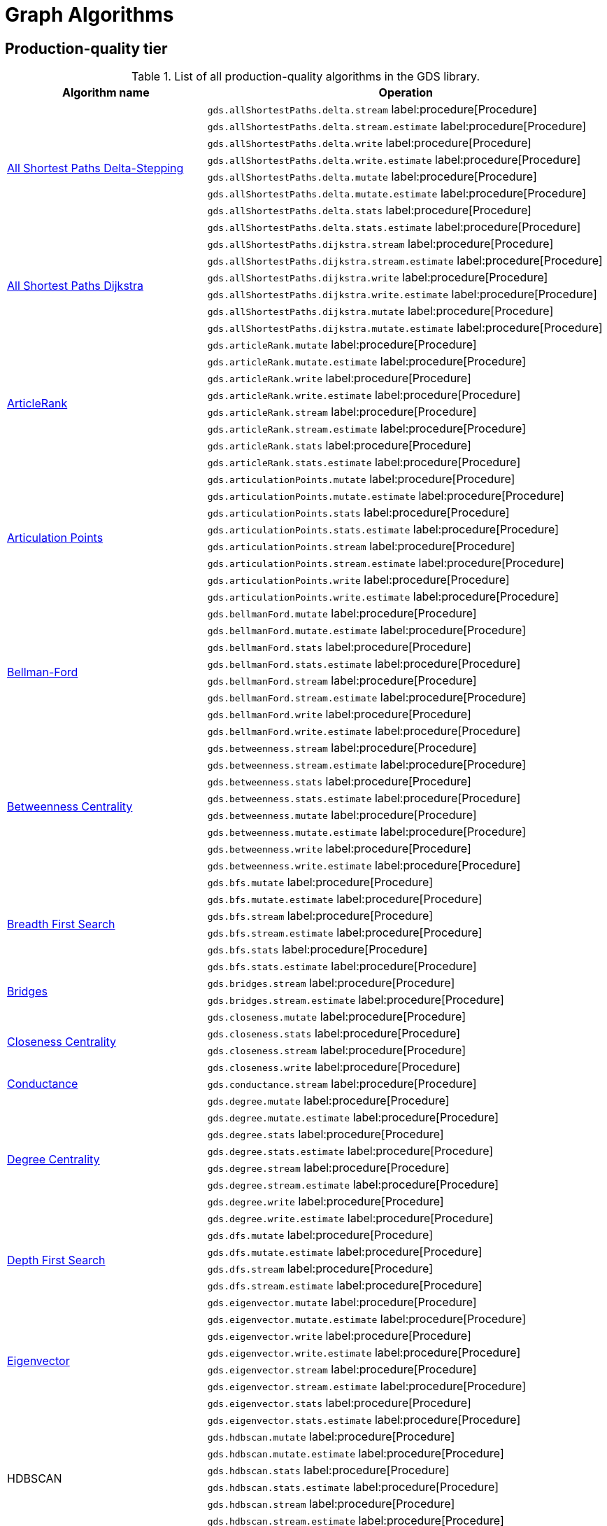 [[appendix-a-graph-algos]]
= Graph Algorithms


[[production-quality-tier]]
== Production-quality tier

.List of all production-quality algorithms in the GDS library.
[[table-product]]
[role=procedure-listing]
[opts=header,cols="1, 2"]
|===
| Algorithm name | Operation
.8+<.^| xref:algorithms/delta-single-source.adoc[All Shortest Paths Delta-Stepping]
| `gds.allShortestPaths.delta.stream` label:procedure[Procedure]
| `gds.allShortestPaths.delta.stream.estimate` label:procedure[Procedure]
| `gds.allShortestPaths.delta.write` label:procedure[Procedure]
| `gds.allShortestPaths.delta.write.estimate` label:procedure[Procedure]
| `gds.allShortestPaths.delta.mutate` label:procedure[Procedure]
| `gds.allShortestPaths.delta.mutate.estimate` label:procedure[Procedure]
| `gds.allShortestPaths.delta.stats` label:procedure[Procedure]
| `gds.allShortestPaths.delta.stats.estimate` label:procedure[Procedure]
.6+<.^| xref:algorithms/dijkstra-single-source.adoc[All Shortest Paths Dijkstra]
| `gds.allShortestPaths.dijkstra.stream` label:procedure[Procedure]
| `gds.allShortestPaths.dijkstra.stream.estimate` label:procedure[Procedure]
| `gds.allShortestPaths.dijkstra.write` label:procedure[Procedure]
| `gds.allShortestPaths.dijkstra.write.estimate` label:procedure[Procedure]
| `gds.allShortestPaths.dijkstra.mutate` label:procedure[Procedure]
| `gds.allShortestPaths.dijkstra.mutate.estimate` label:procedure[Procedure]
.8+<.^|xref:algorithms/article-rank.adoc[ArticleRank]
| `gds.articleRank.mutate` label:procedure[Procedure]
| `gds.articleRank.mutate.estimate` label:procedure[Procedure]
| `gds.articleRank.write` label:procedure[Procedure]
| `gds.articleRank.write.estimate` label:procedure[Procedure]
| `gds.articleRank.stream` label:procedure[Procedure]
| `gds.articleRank.stream.estimate` label:procedure[Procedure]
| `gds.articleRank.stats` label:procedure[Procedure]
| `gds.articleRank.stats.estimate` label:procedure[Procedure]
.8+<.^|xref:algorithms/articulation-points.adoc[Articulation Points]
| `gds.articulationPoints.mutate` label:procedure[Procedure]
| `gds.articulationPoints.mutate.estimate` label:procedure[Procedure]
| `gds.articulationPoints.stats` label:procedure[Procedure]
| `gds.articulationPoints.stats.estimate` label:procedure[Procedure]
| `gds.articulationPoints.stream` label:procedure[Procedure]
| `gds.articulationPoints.stream.estimate` label:procedure[Procedure]
| `gds.articulationPoints.write` label:procedure[Procedure]
| `gds.articulationPoints.write.estimate` label:procedure[Procedure]
.8+<.^| xref:algorithms/bellman-ford-single-source.adoc[Bellman-Ford]
| `gds.bellmanFord.mutate` label:procedure[Procedure]
| `gds.bellmanFord.mutate.estimate` label:procedure[Procedure]
| `gds.bellmanFord.stats` label:procedure[Procedure]
| `gds.bellmanFord.stats.estimate` label:procedure[Procedure]
| `gds.bellmanFord.stream` label:procedure[Procedure]
| `gds.bellmanFord.stream.estimate` label:procedure[Procedure]
| `gds.bellmanFord.write` label:procedure[Procedure]
| `gds.bellmanFord.write.estimate` label:procedure[Procedure]
.8+<.^| xref:algorithms/betweenness-centrality.adoc#algorithms-betweenness-centrality-syntax[Betweenness Centrality]
| `gds.betweenness.stream` label:procedure[Procedure]
| `gds.betweenness.stream.estimate` label:procedure[Procedure]
| `gds.betweenness.stats` label:procedure[Procedure]
| `gds.betweenness.stats.estimate` label:procedure[Procedure]
| `gds.betweenness.mutate` label:procedure[Procedure]
| `gds.betweenness.mutate.estimate` label:procedure[Procedure]
| `gds.betweenness.write` label:procedure[Procedure]
| `gds.betweenness.write.estimate` label:procedure[Procedure]
.6+<.^|xref:algorithms/bfs.adoc[Breadth First Search]
| `gds.bfs.mutate` label:procedure[Procedure]
| `gds.bfs.mutate.estimate` label:procedure[Procedure]
| `gds.bfs.stream` label:procedure[Procedure]
| `gds.bfs.stream.estimate` label:procedure[Procedure]
| `gds.bfs.stats` label:procedure[Procedure]
| `gds.bfs.stats.estimate` label:procedure[Procedure]
.2+<.^|xref:algorithms/bridges.adoc[Bridges]
| `gds.bridges.stream` label:procedure[Procedure]
| `gds.bridges.stream.estimate` label:procedure[Procedure]
.4+<.^|xref:algorithms/closeness-centrality.adoc[Closeness Centrality]
| `gds.closeness.mutate` label:procedure[Procedure]
| `gds.closeness.stats` label:procedure[Procedure]
| `gds.closeness.stream` label:procedure[Procedure]
| `gds.closeness.write` label:procedure[Procedure]
.1+<.^| xref:algorithms/conductance.adoc[Conductance]
| `gds.conductance.stream` label:procedure[Procedure]
.8+<.^| xref:algorithms/degree-centrality.adoc[Degree Centrality]
| `gds.degree.mutate` label:procedure[Procedure]
| `gds.degree.mutate.estimate` label:procedure[Procedure]
| `gds.degree.stats` label:procedure[Procedure]
| `gds.degree.stats.estimate` label:procedure[Procedure]
| `gds.degree.stream` label:procedure[Procedure]
| `gds.degree.stream.estimate` label:procedure[Procedure]
| `gds.degree.write` label:procedure[Procedure]
| `gds.degree.write.estimate` label:procedure[Procedure]
.4+<.^|xref:algorithms/dfs.adoc[Depth First Search]
| `gds.dfs.mutate` label:procedure[Procedure]
| `gds.dfs.mutate.estimate` label:procedure[Procedure]
| `gds.dfs.stream` label:procedure[Procedure]
| `gds.dfs.stream.estimate` label:procedure[Procedure]
.8+<.^|xref:algorithms/eigenvector-centrality.adoc[Eigenvector]
| `gds.eigenvector.mutate` label:procedure[Procedure]
| `gds.eigenvector.mutate.estimate` label:procedure[Procedure]
| `gds.eigenvector.write` label:procedure[Procedure]
| `gds.eigenvector.write.estimate` label:procedure[Procedure]
| `gds.eigenvector.stream` label:procedure[Procedure]
| `gds.eigenvector.stream.estimate` label:procedure[Procedure]
| `gds.eigenvector.stats` label:procedure[Procedure]
| `gds.eigenvector.stats.estimate` label:procedure[Procedure]
.6+<.^| HDBSCAN
| `gds.hdbscan.mutate` label:procedure[Procedure]
| `gds.hdbscan.mutate.estimate` label:procedure[Procedure]
| `gds.hdbscan.stats` label:procedure[Procedure]
| `gds.hdbscan.stats.estimate` label:procedure[Procedure]
| `gds.hdbscan.stream` label:procedure[Procedure]
| `gds.hdbscan.stream.estimate` label:procedure[Procedure]
.8+<.^| xref:machine-learning/node-embeddings/fastrp.adoc[Fast Random Projection]
| `gds.fastRP.mutate` label:procedure[Procedure]
| `gds.fastRP.mutate.estimate` label:procedure[Procedure]
| `gds.fastRP.stats` label:procedure[Procedure]
| `gds.fastRP.stats.estimate` label:procedure[Procedure]
| `gds.fastRP.stream` label:procedure[Procedure]
| `gds.fastRP.stream.estimate` label:procedure[Procedure]
| `gds.fastRP.write` label:procedure[Procedure]
| `gds.fastRP.write.estimate` label:procedure[Procedure]
.8+<.^| xref:algorithms/celf.adoc[Influence Maximization - CELF]
| `gds.influenceMaximization.celf.mutate` label:procedure[Procedure]
| `gds.influenceMaximization.celf.mutate.estimate` label:procedure[Procedure]
| `gds.influenceMaximization.celf.stats` label:procedure[Procedure]
| `gds.influenceMaximization.celf.stats.estimate` label:procedure[Procedure]
| `gds.influenceMaximization.celf.stream` label:procedure[Procedure]
| `gds.influenceMaximization.celf.stream.estimate` label:procedure[Procedure]
| `gds.influenceMaximization.celf.write` label:procedure[Procedure]
| `gds.influenceMaximization.celf.write.estimate` label:procedure[Procedure]
.8+<.^|xref:algorithms/k1coloring.adoc[K1Coloring]
| `gds.k1coloring.mutate` label:procedure[Procedure]
| `gds.k1coloring.mutate.estimate` label:procedure[Procedure]
| `gds.k1coloring.stats` label:procedure[Procedure]
| `gds.k1coloring.stats.estimate` label:procedure[Procedure]
| `gds.k1coloring.stream` label:procedure[Procedure]
| `gds.k1coloring.stream.estimate` label:procedure[Procedure]
| `gds.k1coloring.write` label:procedure[Procedure]
| `gds.k1coloring.write.estimate` label:procedure[Procedure]
.8+<.^| xref:algorithms/k-core.adoc[K-Core Decomposition]
| `gds.kcore.stats` label:procedure[Procedure]
| `gds.kcore.stats.estimate` label:procedure[Procedure]
| `gds.kcore.stream` label:procedure[Procedure]
| `gds.kcore.stream.estimate` label:procedure[Procedure]
| `gds.kcore.mutate` label:procedure[Procedure]
| `gds.kcore.mutate.estimate` label:procedure[Procedure]
| `gds.kcore.write` label:procedure[Procedure]
| `gds.kcore.write.estimate` label:procedure[Procedure]
.8+<.^| xref:algorithms/kmeans.adoc[Kmeans]
| `gds.kmeans.mutate` label:procedure[Procedure]
| `gds.kmeans.mutate.estimate` label:procedure[Procedure]
| `gds.kmeans.stats` label:procedure[Procedure]
| `gds.kmeans.stats.estimate` label:procedure[Procedure]
| `gds.kmeans.stream` label:procedure[Procedure]
| `gds.kmeans.stream.estimate` label:procedure[Procedure]
| `gds.kmeans.write` label:procedure[Procedure]
| `gds.kmeans.write.estimate` label:procedure[Procedure]
.8+<.^|xref:algorithms/knn.adoc[K-Nearest Neighbors]
| `gds.knn.mutate` label:procedure[Procedure]
| `gds.knn.mutate.estimate` label:procedure[Procedure]
| `gds.knn.stats` label:procedure[Procedure]
| `gds.knn.stats.estimate` label:procedure[Procedure]
| `gds.knn.stream` label:procedure[Procedure]
| `gds.knn.stream.estimate` label:procedure[Procedure]
| `gds.knn.write` label:procedure[Procedure]
| `gds.knn.write.estimate` label:procedure[Procedure]
.8+<.^| xref:algorithms/filtered-knn.adoc[Filtered KNN]
| `gds.knn.filtered.mutate` label:procedure[Procedure]
| `gds.knn.filtered.mutate.estimate` label:procedure[Procedure]
| `gds.knn.filtered.stats` label:procedure[Procedure]
| `gds.knn.filtered.stats.estimate` label:procedure[Procedure]
| `gds.knn.filtered.stream` label:procedure[Procedure]
| `gds.knn.filtered.stream.estimate` label:procedure[Procedure]
| `gds.knn.filtered.write` label:procedure[Procedure]
| `gds.knn.filtered.write.estimate` label:procedure[Procedure]
.8+<.^|xref:algorithms/label-propagation.adoc#algorithms-label-propagation-syntax[Label Propagation]
| `gds.labelPropagation.mutate` label:procedure[Procedure]
| `gds.labelPropagation.mutate.estimate` label:procedure[Procedure]
| `gds.labelPropagation.write` label:procedure[Procedure]
| `gds.labelPropagation.write.estimate` label:procedure[Procedure]
| `gds.labelPropagation.stream` label:procedure[Procedure]
| `gds.labelPropagation.stream.estimate` label:procedure[Procedure]
| `gds.labelPropagation.stats` label:procedure[Procedure]
| `gds.labelPropagation.stats.estimate` label:procedure[Procedure]
.8+<.^| xref:algorithms/leiden.adoc[Leiden]
| `gds.leiden.mutate` label:procedure[Procedure]
| `gds.leiden.mutate.estimate` label:procedure[Procedure]
| `gds.leiden.stats` label:procedure[Procedure]
| `gds.leiden.stats.estimate` label:procedure[Procedure]
| `gds.leiden.stream` label:procedure[Procedure]
| `gds.leiden.stream.estimate` label:procedure[Procedure]
| `gds.leiden.write` label:procedure[Procedure]
| `gds.leiden.write.estimate` label:procedure[Procedure]
.8+<.^| xref:algorithms/local-clustering-coefficient.adoc#algorithms-local-clustering-coefficient-syntax[Local Clustering Coefficient]
| `gds.localClusteringCoefficient.stream` label:procedure[Procedure]
| `gds.localClusteringCoefficient.stream.estimate` label:procedure[Procedure]
| `gds.localClusteringCoefficient.stats` label:procedure[Procedure]
| `gds.localClusteringCoefficient.stats.estimate` label:procedure[Procedure]
| `gds.localClusteringCoefficient.write` label:procedure[Procedure]
| `gds.localClusteringCoefficient.write.estimate` label:procedure[Procedure]
| `gds.localClusteringCoefficient.mutate` label:procedure[Procedure]
| `gds.localClusteringCoefficient.mutate.estimate` label:procedure[Procedure]
.8+<.^|xref:algorithms/louvain.adoc#algorithms-louvain-syntax[Louvain]
| `gds.louvain.mutate` label:procedure[Procedure]
| `gds.louvain.mutate.estimate` label:procedure[Procedure]
| `gds.louvain.write` label:procedure[Procedure]
| `gds.louvain.write.estimate` label:procedure[Procedure]
| `gds.louvain.stream` label:procedure[Procedure]
| `gds.louvain.stream.estimate` label:procedure[Procedure]
| `gds.louvain.stats` label:procedure[Procedure]
| `gds.louvain.stats.estimate` label:procedure[Procedure]
.4+<.^|xref:algorithms/approx-max-k-cut.adoc[Approximate Maximum k-cut]
| `gds.maxkcut.mutate` label:procedure[Procedure]
| `gds.maxkcut.mutate.estimate` label:procedure[Procedure]
| `gds.maxkcut.stream` label:procedure[Procedure]
| `gds.maxkcut.stream.estimate` label:procedure[Procedure]
.4+<.^| xref:algorithms/modularity.adoc[Modularity Metric]
| `gds.modularity.stats` label:procedure[Procedure]
| `gds.modularity.stats.estimate` label:procedure[Procedure]
| `gds.modularity.stream` label:procedure[Procedure]
| `gds.modularity.stream.estimate` label:procedure[Procedure]
.8+<.^| xref:algorithms/modularity-optimization.adoc[Modularity Optimization]
| `gds.modularityOptimization.mutate` label:procedure[Procedure]
| `gds.modularityOptimization.mutate.estimate` label:procedure[Procedure]
| `gds.modularityOptimization.stats` label:procedure[Procedure]
| `gds.modularityOptimization.stats.estimate` label:procedure[Procedure]
| `gds.modularityOptimization.stream` label:procedure[Procedure]
| `gds.modularityOptimization.stream.estimate` label:procedure[Procedure]
| `gds.modularityOptimization.write` label:procedure[Procedure]
| `gds.modularityOptimization.write.estimate` label:procedure[Procedure]
.8+<.^|xref:algorithms/node-similarity.adoc#algorithms-node-similarity-syntax[Node Similarity]
| `gds.nodeSimilarity.mutate` label:procedure[Procedure]
| `gds.nodeSimilarity.mutate.estimate` label:procedure[Procedure]
| `gds.nodeSimilarity.write` label:procedure[Procedure]
| `gds.nodeSimilarity.write.estimate` label:procedure[Procedure]
| `gds.nodeSimilarity.stream` label:procedure[Procedure]
| `gds.nodeSimilarity.stream.estimate` label:procedure[Procedure]
| `gds.nodeSimilarity.stats` label:procedure[Procedure]
| `gds.nodeSimilarity.stats.estimate` label:procedure[Procedure]
.8+<.^| xref:algorithms/filtered-node-similarity.adoc[Filtered NodeSimilarity]
| `gds.nodeSimilarity.filtered.mutate` label:procedure[Procedure]
| `gds.nodeSimilarity.filtered.mutate.estimate` label:procedure[Procedure]
| `gds.nodeSimilarity.filtered.stats` label:procedure[Procedure]
| `gds.nodeSimilarity.filtered.stats.estimate` label:procedure[Procedure]
| `gds.nodeSimilarity.filtered.stream` label:procedure[Procedure]
| `gds.nodeSimilarity.filtered.stream.estimate` label:procedure[Procedure]
| `gds.nodeSimilarity.filtered.write` label:procedure[Procedure]
| `gds.nodeSimilarity.filtered.write.estimate` label:procedure[Procedure]
.8+<.^|xref:algorithms/page-rank.adoc#algorithms-page-rank-syntax[PageRank]
| `gds.pageRank.mutate` label:procedure[Procedure]
| `gds.pageRank.mutate.estimate` label:procedure[Procedure]
| `gds.pageRank.write` label:procedure[Procedure]
| `gds.pageRank.write.estimate` label:procedure[Procedure]
| `gds.pageRank.stream` label:procedure[Procedure]
| `gds.pageRank.stream.estimate` label:procedure[Procedure]
| `gds.pageRank.stats` label:procedure[Procedure]
| `gds.pageRank.stats.estimate` label:procedure[Procedure]
.8+<.^|xref:algorithms/prize-collecting-steiner-tree.adoc[Prize Collecting Steiner Tree]
| `gds.prizeSteinerTree.mutate` label:procedure[Procedure]
| `gds.prizeSteinerTree.mutate.estimate` label:procedure[Procedure]
| `gds.prizeSteinerTree.stats` label:procedure[Procedure]
| `gds.prizeSteinerTree.stats.estimate` label:procedure[Procedure]
| `gds.prizeSteinerTree.stream` label:procedure[Procedure]
| `gds.prizeSteinerTree.stream.estimate` label:procedure[Procedure]
| `gds.prizeSteinerTree.write` label:procedure[Procedure]
| `gds.prizeSteinerTree.write.estimate` label:procedure[Procedure]
.6+<.^|xref:algorithms/random-walk.adoc[Random Walk]
| `gds.randomWalk.mutate` label:procedure[Procedure]
| `gds.randomWalk.mutate.estimate` label:procedure[Procedure]
| `gds.randomWalk.stats` label:procedure[Procedure]
| `gds.randomWalk.stats.estimate` label:procedure[Procedure]
| `gds.randomWalk.stream` label:procedure[Procedure]
| `gds.randomWalk.stream.estimate` label:procedure[Procedure]
.8+<.^|xref:machine-learning/pre-processing/scale-properties.adoc[Scale Properties]
| `gds.scaleProperties.mutate` label:procedure[Procedure]
| `gds.scaleProperties.mutate.estimate` label:procedure[Procedure]
| `gds.scaleProperties.stream` label:procedure[Procedure]
| `gds.scaleProperties.stream.estimate` label:procedure[Procedure]
| `gds.scaleProperties.stats` label:procedure[Procedure]
| `gds.scaleProperties.stats.estimate` label:procedure[Procedure]
| `gds.scaleProperties.write` label:procedure[Procedure]
| `gds.scaleProperties.write.estimate` label:procedure[Procedure]
.8+<.^|xref:algorithms/strongly-connected-components.adoc[Strongly Connected Components]
| `gds.scc.mutate` label:procedure[Procedure]
| `gds.scc.mutate.estimate` label:procedure[Procedure]
| `gds.scc.stats` label:procedure[Procedure]
| `gds.scc.stats.estimate` label:procedure[Procedure]
| `gds.scc.stream` label:procedure[Procedure]
| `gds.scc.stream.estimate` label:procedure[Procedure]
| `gds.scc.write` label:procedure[Procedure]
| `gds.scc.write.estimate` label:procedure[Procedure]
.6+<.^| xref:algorithms/astar.adoc[Shortest Path AStar]
| `gds.shortestPath.astar.stream` label:procedure[Procedure]
| `gds.shortestPath.astar.stream.estimate` label:procedure[Procedure]
| `gds.shortestPath.astar.write` label:procedure[Procedure]
| `gds.shortestPath.astar.write.estimate` label:procedure[Procedure]
| `gds.shortestPath.astar.mutate` label:procedure[Procedure]
| `gds.shortestPath.astar.mutate.estimate` label:procedure[Procedure]
.6+<.^| xref:algorithms/dijkstra-source-target.adoc[Shortest Path Dijkstra]
| `gds.shortestPath.dijkstra.stream` label:procedure[Procedure]
| `gds.shortestPath.dijkstra.stream.estimate` label:procedure[Procedure]
| `gds.shortestPath.dijkstra.write` label:procedure[Procedure]
| `gds.shortestPath.dijkstra.write.estimate` label:procedure[Procedure]
| `gds.shortestPath.dijkstra.mutate` label:procedure[Procedure]
| `gds.shortestPath.dijkstra.mutate.estimate` label:procedure[Procedure]
.6+<.^| xref:algorithms/yens.adoc[Shortest Paths Yens]
| `gds.shortestPath.yens.stream` label:procedure[Procedure]
| `gds.shortestPath.yens.stream.estimate` label:procedure[Procedure]
| `gds.shortestPath.yens.write` label:procedure[Procedure]
| `gds.shortestPath.yens.write.estimate` label:procedure[Procedure]
| `gds.shortestPath.yens.mutate` label:procedure[Procedure]
| `gds.shortestPath.yens.mutate.estimate` label:procedure[Procedure]
.6+<.^|xref:algorithms/similarity-functions.adoc[Similarity functions]
| `gds.similarity.cosine` label:function[Function]
| `gds.similarity.euclidean` label:function[Function]
| `gds.similarity.euclideanDistance` label:function[Function]
| `gds.similarity.jaccard` label:function[Function]
| `gds.similarity.overlap` label:function[Function]
| `gds.similarity.pearson` label:function[Function]
.8+<.^|xref:algorithms/minimum-weight-spanning-tree.adoc[Spanning Tree]
| `gds.spanningTree.mutate` label:procedure[Procedure]
| `gds.spanningTree.mutate.estimate` label:procedure[Procedure]
| `gds.spanningTree.stats` label:procedure[Procedure]
| `gds.spanningTree.stats.estimate` label:procedure[Procedure]
| `gds.spanningTree.stream` label:procedure[Procedure]
| `gds.spanningTree.stream.estimate` label:procedure[Procedure]
| `gds.spanningTree.write` label:procedure[Procedure]
| `gds.spanningTree.write.estimate` label:procedure[Procedure]
.8+<.^| xref:algorithms/directed-steiner-tree.adoc[Minimum Directed Steiner Tree]
| `gds.steinerTree.mutate` label:procedure[Procedure]
| `gds.steinerTree.mutate.estimate` label:procedure[Procedure]
| `gds.steinerTree.stats` label:procedure[Procedure]
| `gds.steinerTree.stats.estimate` label:procedure[Procedure]
| `gds.steinerTree.stream` label:procedure[Procedure]
| `gds.steinerTree.stream.estimate` label:procedure[Procedure]
| `gds.steinerTree.write` label:procedure[Procedure]
| `gds.steinerTree.write.estimate` label:procedure[Procedure]
.8+<.^| xref:algorithms/triangle-count.adoc#algorithms-triangle-count-syntax[Triangle Count]
| `gds.triangleCount.stream` label:procedure[Procedure]
| `gds.triangleCount.stream.estimate` label:procedure[Procedure]
| `gds.triangleCount.stats` label:procedure[Procedure]
| `gds.triangleCount.stats.estimate` label:procedure[Procedure]
| `gds.triangleCount.write` label:procedure[Procedure]
| `gds.triangleCount.write.estimate` label:procedure[Procedure]
| `gds.triangleCount.mutate` label:procedure[Procedure]
| `gds.triangleCount.mutate.estimate` label:procedure[Procedure]
.8+<.^|xref:algorithms/wcc.adoc#algorithms-wcc-syntax[Weakly Connected Components]
| `gds.wcc.mutate` label:procedure[Procedure]
| `gds.wcc.mutate.estimate` label:procedure[Procedure]
| `gds.wcc.write` label:procedure[Procedure]
| `gds.wcc.write.estimate` label:procedure[Procedure]
| `gds.wcc.stream` label:procedure[Procedure]
| `gds.wcc.stream.estimate` label:procedure[Procedure]
| `gds.wcc.stats` label:procedure[Procedure]
| `gds.wcc.stats.estimate` label:procedure[Procedure]
|===

[[beta-tier]]
== Beta tier

.List of all beta algorithms in the GDS library.
[[table-beta]]
[role=procedure-listing]
[opts=header,cols="1, 2"]
|===
|Algorithm name | Operation
.8+<.^|xref:machine-learning/node-embeddings/graph-sage.adoc[GraphSAGE]
| `gds.beta.graphSage.stream` label:procedure[Procedure]
| `gds.beta.graphSage.stream.estimate` label:procedure[Procedure]
| `gds.beta.graphSage.mutate` label:procedure[Procedure]
| `gds.beta.graphSage.mutate.estimate` label:procedure[Procedure]
| `gds.beta.graphSage.write` label:procedure[Procedure]
| `gds.beta.graphSage.write.estimate` label:procedure[Procedure]
| `gds.beta.graphSage.train` label:procedure[Procedure]
| `gds.beta.graphSage.train.estimate` label:procedure[Procedure]
.6+<.^|xref:machine-learning/node-embeddings/hashgnn.adoc[HashGNN]
| `gds.hashgnn.mutate` label:procedure[Procedure]
| `gds.hashgnn.mutate.estimate` label:procedure[Procedure]
| `gds.hashgnn.stream` label:procedure[Procedure]
| `gds.hashgnn.stream.estimate` label:procedure[Procedure]
| `gds.hashgnn.write` label:procedure[Procedure]
| `gds.hashgnn.write.estimate` label:procedure[Procedure]
.6+<.^|xref:machine-learning/node-embeddings/node2vec.adoc[Node2Vec]
| `gds.node2vec.mutate` label:procedure[Procedure]
| `gds.node2vec.mutate.estimate` label:procedure[Procedure]
| `gds.node2vec.stream` label:procedure[Procedure]
| `gds.node2vec.stream.estimate` label:procedure[Procedure]
| `gds.node2vec.write` label:procedure[Procedure]
| `gds.node2vec.write.estimate` label:procedure[Procedure]
|===

[[alpha-tier]]
== Alpha tier

.List of all alpha algorithms in the GDS library.
[[table-alpha]]
[role=procedure-listing]
[opts=header,cols="1, 2"]
|===
|Algorithm name | Operation
| xref:alpha-algorithms/adamic-adar.adoc[Adamic Adar] | `gds.alpha.linkprediction.adamicAdar` label:function[Function]
.1+<.^|xref:algorithms/all-pairs-shortest-path.adoc[All Shortest Paths]
| `gds.allShortestPaths.stream` label:procedure[Procedure]
| xref:alpha-algorithms/common-neighbors.adoc[Common Neighbors] | `gds.alpha.linkprediction.commonNeighbors` label:function[Function]
.4+<.^|xref:algorithms/harmonic-centrality.adoc[Harmonic Centrality]
| `gds.closeness.harmonic.mutate` label:procedure[Procedure]
| `gds.closeness.harmonic.stats` label:procedure[Procedure]
| `gds.closeness.harmonic.stream` label:procedure[Procedure]
| `gds.closeness.harmonic.write` label:procedure[Procedure]
.8+<.^|xref:algorithms/hits.adoc[HITS]
| `gds.hits.mutate` label:procedure[Procedure]
| `gds.hits.mutate.estimate` label:procedure[Procedure]
| `gds.hits.stats` label:procedure[Procedure]
| `gds.hits.stats.estimate` label:procedure[Procedure]
| `gds.hits.stream` label:procedure[Procedure]
| `gds.hits.stream.estimate` label:procedure[Procedure]
| `gds.hits.write` label:procedure[Procedure]
| `gds.hits.write.estimate` label:procedure[Procedure]
.1+<.^|xref:algorithms/k-minimum-weight-spanning-tree.adoc[ k-Spanning Tree]
| `gds.kSpanningTree.write` label:procedure[Procedure]
.1+<.^| xref:algorithms/dag/longest-path.adoc[Longest Path for DAGs]
| `gds.dag.longestPath.stream` label:procedure[Procedure]
| xref:alpha-algorithms/preferential-attachment.adoc[Preferential Attachment] | `gds.alpha.linkprediction.preferentialAttachment` label:function[Function]
| xref:alpha-algorithms/resource-allocation.adoc[Resource Allocation] | `gds.alpha.linkprediction.resourceAllocation` label:function[Function]
| xref:alpha-algorithms/same-community.adoc[Same Community] | `gds.alpha.linkprediction.sameCommunity` label:function[Function]
.8+<.^|xref:algorithms/sllpa.adoc[Speaker-Listener Label Propagation]
| `gds.sllpa.mutate` label:procedure[Procedure]
| `gds.sllpa.mutate.estimate` label:procedure[Procedure]
| `gds.sllpa.stats` label:procedure[Procedure]
| `gds.sllpa.stats.estimate` label:procedure[Procedure]
| `gds.sllpa.stream` label:procedure[Procedure]
| `gds.sllpa.stream.estimate` label:procedure[Procedure]
| `gds.sllpa.write` label:procedure[Procedure]
| `gds.sllpa.write.estimate` label:procedure[Procedure]
.2+<.^| xref:machine-learning/pre-processing/split-relationships.adoc[Split Relationships]
| `gds.alpha.ml.splitRelationships.mutate` label:procedure[Procedure]
| `gds.alpha.ml.splitRelationships.mutate.estimate` label:procedure[Procedure]
.1+<.^| xref:algorithms/triangle-count.adoc#algorithms-triangle-count-examples-triangles-listing[Triangle Listing]
| `gds.triangles` label:procedure[Procedure]
.1+<.^| xref:algorithms/dag/topological-sort.adoc[Topological Sort]
| `gds.dag.topologicalSort.stream` label:procedure[Procedure]
| xref:alpha-algorithms/total-neighbors.adoc[Total Neighbors] | `gds.alpha.linkprediction.totalNeighbors` label:function[Function]
|===

